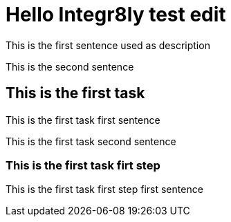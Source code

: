 = Hello Integr8ly test edit

This is the first sentence used as description

This is the second sentence

== This is the first task

This is the first task first sentence

This is the first task second sentence

=== This is the first task firt step

This is the first task first step first sentence
